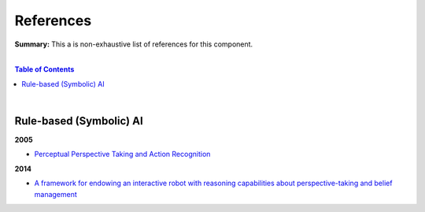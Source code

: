 .. |br| raw:: html

  <br/>
  
References
==========

**Summary:** This a is non-exhaustive list of references for this component.

|

.. contents:: **Table of Contents**

|

Rule-based (Symbolic) AI
------------------------

**2005**

- `Perceptual Perspective Taking and Action Recognition <https://journals.sagepub.com/doi/pdf/10.5772/5775>`_

**2014**

- `A framework for endowing an interactive robot with reasoning capabilities about perspective-taking and belief management <https://hal.archives-ouvertes.fr/file/index/docid/1064546/filename/framework-endowing-interactive.pdf>`_
